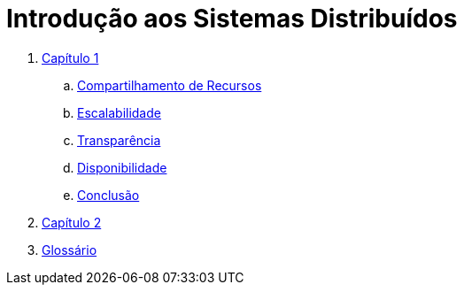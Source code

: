 :imagesdir: ../images
:allow-uri-read:
:source-highlighter: highlightjs
:icons: font
:numbered:
:listing-caption: Listagem
:figure-caption: Figura

ifdef::env-github[]
:outfilesuffix: .adoc
:caution-caption: :fire:
:important-caption: :exclamation:
:note-caption: :paperclip:
:tip-caption: :bulb:
:warning-caption: :warning:
endif::[]

ifdef::env-github[]
IMPORTANT: Acesse o curso online https://manoelcampos.com/sistemas-distribuidos/book/[neste link].
O acesso ao curso diretamente pelo GitHub não permite a exibição de vídeos nem a navegação facilitada entre capítulos.

O código fonte de projetos utilizando diferentes tecnologias de sistemas distribuídos, para
as mais diversas finalidades, está disponível na pasta link:projects[../projects].
endif::[]

= Introdução aos Sistemas Distribuídos

// <<comandos#,Um resumo dos comandos AsciiDoc está disponível aqui.>>

. <<chapter01.adoc#,Capítulo 1>>
.. <<chapter01a-resource-sharing#,Compartilhamento de Recursos>>
.. <<chapter01b-scalability#,Escalabilidade>>
.. <<chapter01c-transparency#,Transparência>>
.. <<chapter01d-availability#,Disponibilidade>>
.. <<chapter01e-conclusion#,Conclusão>>
. <<chapter02#,Capítulo 2>>
. <<GLOSSARY#,Glossário>>
